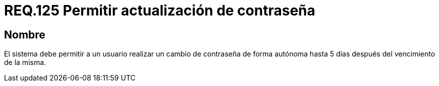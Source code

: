 :slug: rules/125/
:category: rules
:description: En el presente documento se detallan los requerimientos de seguridad relacionados a las credenciales de acceso a información sensible de la organización. En este requerimiento, se recomienda que el sistema permita a sus usuarios realizar la respectiva actualización de su contraseña.
:keywords: Sistema, Usuario, Contraseña, Cambiar, Autenticación, Vencimiento.
:rules: yes

= REQ.125 Permitir actualización de contraseña

== Nombre

El sistema debe permitir a un usuario
realizar un cambio de contraseña de forma autónoma
hasta 5 días después del vencimiento de la misma.
